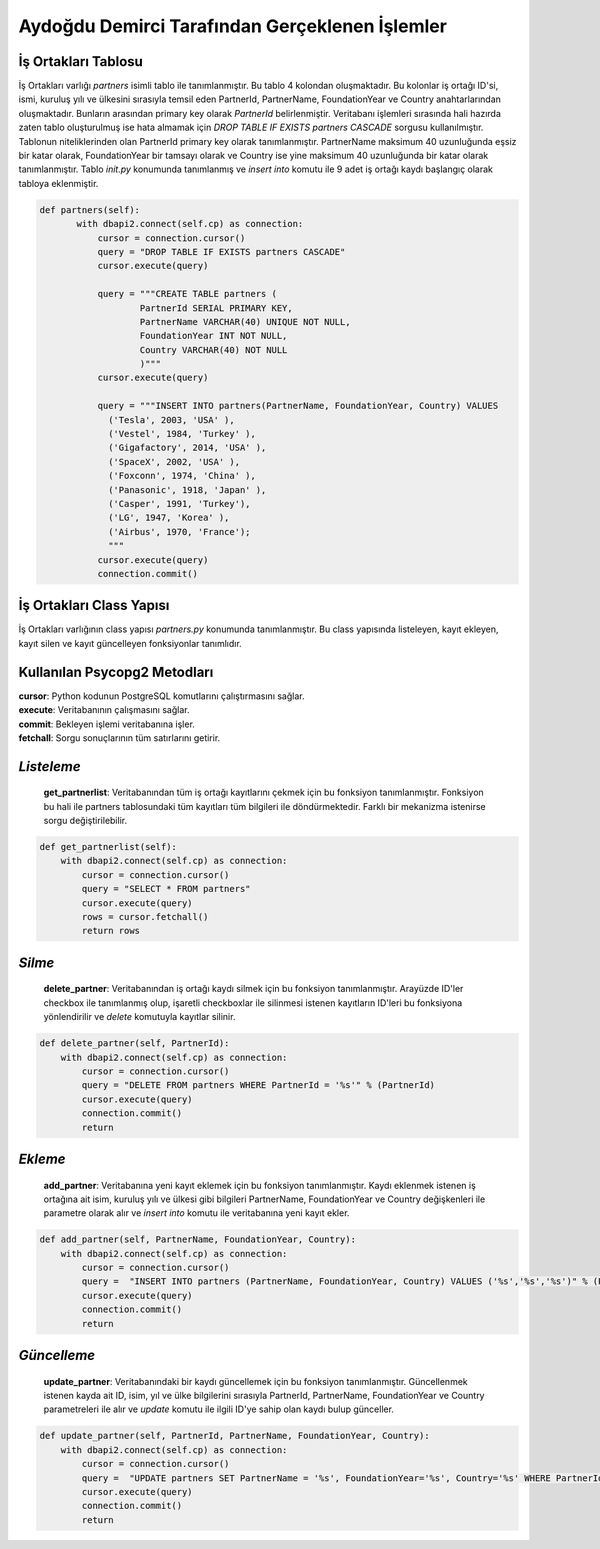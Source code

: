 Aydoğdu Demirci Tarafından Gerçeklenen İşlemler
===============================================

İş Ortakları Tablosu
-------------------------

İş Ortakları varlığı *partners* isimli tablo ile tanımlanmıştır. Bu tablo 4 kolondan oluşmaktadır. Bu kolonlar iş ortağı ID'si, ismi, kuruluş yılı ve ülkesini sırasıyla temsil eden PartnerId, PartnerName, FoundationYear ve Country anahtarlarından oluşmaktadır. Bunların arasından primary key olarak *PartnerId* belirlenmiştir. Veritabanı işlemleri sırasında hali hazırda zaten tablo oluşturulmuş ise hata almamak için *DROP TABLE IF EXISTS partners CASCADE* sorgusu kullanılmıştır. Tablonun niteliklerinden olan PartnerId primary key olarak tanımlanmıştır. PartnerName maksimum 40 uzunluğunda eşsiz bir katar olarak, FoundationYear bir tamsayı olarak ve Country ise yine maksimum 40 uzunluğunda bir katar olarak tanımlanmıştır. Tablo *init.py* konumunda tanımlanmış ve *insert into* komutu ile 9 adet iş ortağı kaydı başlangıç olarak tabloya eklenmiştir.

.. code-block:: python

 def partners(self):
        with dbapi2.connect(self.cp) as connection:
            cursor = connection.cursor()
            query = "DROP TABLE IF EXISTS partners CASCADE"
            cursor.execute(query)

            query = """CREATE TABLE partners (
                    PartnerId SERIAL PRIMARY KEY,
                    PartnerName VARCHAR(40) UNIQUE NOT NULL,
                    FoundationYear INT NOT NULL,
                    Country VARCHAR(40) NOT NULL
                    )"""
            cursor.execute(query)

            query = """INSERT INTO partners(PartnerName, FoundationYear, Country) VALUES
              ('Tesla', 2003, 'USA' ),
              ('Vestel', 1984, 'Turkey' ),
              ('Gigafactory', 2014, 'USA' ),
              ('SpaceX', 2002, 'USA' ),
              ('Foxconn', 1974, 'China' ),
              ('Panasonic', 1918, 'Japan' ),
              ('Casper', 1991, 'Turkey'),
              ('LG', 1947, 'Korea' ),
              ('Airbus', 1970, 'France');
              """
            cursor.execute(query)
            connection.commit()

İş Ortakları Class Yapısı
-------------------------
İş Ortakları varlığının class yapısı *partners.py* konumunda tanımlanmıştır. Bu class yapısında listeleyen, kayıt ekleyen, kayıt silen ve kayıt güncelleyen fonksiyonlar tanımlıdır.

Kullanılan Psycopg2 Metodları
--------------------------------

| **cursor**: Python kodunun PostgreSQL komutlarını çalıştırmasını sağlar.
| **execute**: Veritabanının çalışmasını sağlar.
| **commit**: Bekleyen işlemi veritabanına işler.
| **fetchall**: Sorgu sonuçlarının tüm satırlarını getirir.

*Listeleme*
-------------------------
 **get_partnerlist**: Veritabanından tüm iş ortağı kayıtlarını çekmek için bu fonksiyon tanımlanmıştır. Fonksiyon bu hali ile partners tablosundaki tüm kayıtları tüm bilgileri ile döndürmektedir. Farklı bir mekanizma istenirse sorgu değiştirilebilir.

.. code-block:: python

    def get_partnerlist(self):
        with dbapi2.connect(self.cp) as connection:
            cursor = connection.cursor()
            query = "SELECT * FROM partners"
            cursor.execute(query)
            rows = cursor.fetchall()
            return rows


*Silme*
-------------------------
 **delete_partner**: Veritabanından iş ortağı kaydı silmek için bu fonksiyon tanımlanmıştır. Arayüzde ID'ler checkbox ile tanımlanmış olup, işaretli checkboxlar ile silinmesi istenen kayıtların ID'leri bu fonksiyona yönlendirilir ve *delete* komutuyla kayıtlar silinir.

.. code-block:: python

    def delete_partner(self, PartnerId):
        with dbapi2.connect(self.cp) as connection:
            cursor = connection.cursor()
            query = "DELETE FROM partners WHERE PartnerId = '%s'" % (PartnerId)
            cursor.execute(query)
            connection.commit()
            return

*Ekleme*
-------------------------
 **add_partner**: Veritabanına yeni kayıt eklemek için bu fonksiyon tanımlanmıştır. Kaydı eklenmek istenen iş ortağına ait isim, kuruluş yılı ve ülkesi gibi bilgileri PartnerName, FoundationYear ve Country değişkenleri ile parametre olarak alır ve *insert into* komutu ile veritabanına yeni kayıt ekler.

.. code-block:: python

    def add_partner(self, PartnerName, FoundationYear, Country):
        with dbapi2.connect(self.cp) as connection:
            cursor = connection.cursor()
            query =  "INSERT INTO partners (PartnerName, FoundationYear, Country) VALUES ('%s','%s','%s')" % (PartnerName, FoundationYear, Country)
            cursor.execute(query)
            connection.commit()
            return

*Güncelleme*
-------------------------

 **update_partner**: Veritabanındaki bir kaydı güncellemek için bu fonksiyon tanımlanmıştır. Güncellenmek istenen kayda ait ID, isim, yıl ve ülke bilgilerini sırasıyla PartnerId, PartnerName, FoundationYear ve Country parametreleri ile alır ve *update* komutu ile ilgili ID'ye sahip olan kaydı bulup günceller.

.. code-block:: python

    def update_partner(self, PartnerId, PartnerName, FoundationYear, Country):
        with dbapi2.connect(self.cp) as connection:
            cursor = connection.cursor()
            query =  "UPDATE partners SET PartnerName = '%s', FoundationYear='%s', Country='%s' WHERE PartnerId='%s'" % (PartnerName, FoundationYear, Country, PartnerId)
            cursor.execute(query)
            connection.commit()
            return
